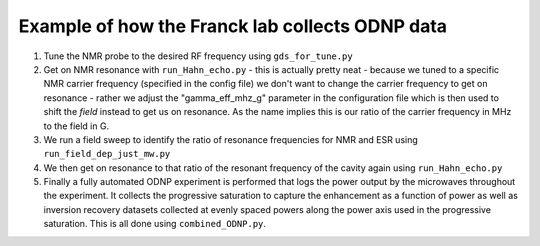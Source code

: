 Example of how the Franck lab collects ODNP data
------------------------------------------------
#. Tune the NMR probe to the desired RF frequency using ``gds_for_tune.py``
#. Get on NMR resonance with ``run_Hahn_echo.py`` - this is actually pretty neat - because we tuned to a specific NMR carrier frequency (specified in the config file) we don't want to change the carrier frequency to get on resonance - rather we adjust the "gamma_eff_mhz_g" parameter in the configuration file which is then used to shift the *field* instead to get us on resonance. As the name implies this is our ratio of the carrier frequency in MHz to the field in G.
#. We run a field sweep to identify the ratio of resonance frequencies for NMR and ESR using ``run_field_dep_just_mw.py``
#. We then get on resonance to that ratio of the resonant frequency of the cavity again using ``run_Hahn_echo.py``
#. Finally a fully automated ODNP experiment is performed that logs the power output by the microwaves throughout the experiment. It collects the progressive saturation to capture the enhancement as a function of power as well as inversion recovery datasets collected at evenly spaced powers along the power axis used in the progressive saturation. This is all done using ``combined_ODNP.py``.   

